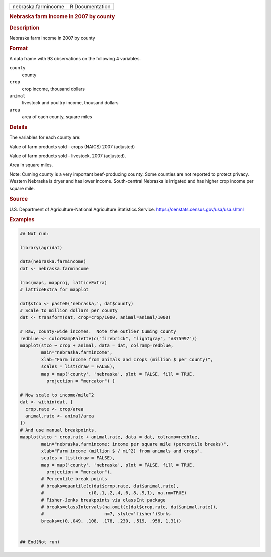 .. container::

   .. container::

      =================== ===============
      nebraska.farmincome R Documentation
      =================== ===============

      .. rubric:: Nebraska farm income in 2007 by county
         :name: nebraska-farm-income-in-2007-by-county

      .. rubric:: Description
         :name: description

      Nebraska farm income in 2007 by county

      .. rubric:: Format
         :name: format

      A data frame with 93 observations on the following 4 variables.

      ``county``
         county

      ``crop``
         crop income, thousand dollars

      ``animal``
         livestock and poultry income, thousand dollars

      ``area``
         area of each county, square miles

      .. rubric:: Details
         :name: details

      The variables for each county are:

      Value of farm products sold - crops (NAICS) 2007 (adjusted)

      Value of farm products sold - livestock, 2007 (adjusted).

      Area in square miles.

      Note: Cuming county is a very important beef-producing county.
      Some counties are not reported to protect privacy. Western
      Nebraska is dryer and has lower income. South-central Nebraska is
      irrigated and has higher crop income per square mile.

      .. rubric:: Source
         :name: source

      U.S. Department of Agriculture-National Agriculture Statistics
      Service. https://censtats.census.gov/usa/usa.shtml

      .. rubric:: Examples
         :name: examples

      .. code:: R

         ## Not run: 

         library(agridat)

         data(nebraska.farmincome)
         dat <- nebraska.farmincome

         libs(maps, mapproj, latticeExtra)
         # latticeExtra for mapplot

         dat$stco <- paste0('nebraska,', dat$county)
         # Scale to million dollars per county
         dat <- transform(dat, crop=crop/1000, animal=animal/1000)

         # Raw, county-wide incomes.  Note the outlier Cuming county
         redblue <- colorRampPalette(c("firebrick", "lightgray", "#375997"))
         mapplot(stco ~ crop + animal, data = dat, colramp=redblue,
                 main="nebraska.farmincome",
                 xlab="Farm income from animals and crops (million $ per county)",
                 scales = list(draw = FALSE), 
                 map = map('county', 'nebraska', plot = FALSE, fill = TRUE,
                   projection = "mercator") )

         # Now scale to income/mile^2
         dat <- within(dat, {
           crop.rate <- crop/area
           animal.rate <- animal/area
         })
         # And use manual breakpoints.
         mapplot(stco ~ crop.rate + animal.rate, data = dat, colramp=redblue,
                 main="nebraska.farmincome: income per square mile (percentile breaks)",
                 xlab="Farm income (million $ / mi^2) from animals and crops",
                 scales = list(draw = FALSE), 
                 map = map('county', 'nebraska', plot = FALSE, fill = TRUE,
                   projection = "mercator"),
                 # Percentile break points
                 # breaks=quantile(c(dat$crop.rate, dat$animal.rate),
                 #                 c(0,.1,.2,.4,.6,.8,.9,1), na.rm=TRUE)
                 # Fisher-Jenks breakpoints via classInt package
                 # breaks=classIntervals(na.omit(c(dat$crop.rate, dat$animal.rate)),
                 #                       n=7, style='fisher')$brks
                 breaks=c(0,.049, .108, .178, .230, .519, .958, 1.31))


         ## End(Not run)
